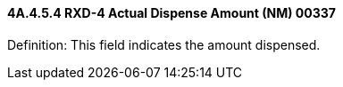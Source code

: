 ==== 4A.4.5.4 RXD-4 Actual Dispense Amount (NM) 00337

Definition: This field indicates the amount dispensed.

